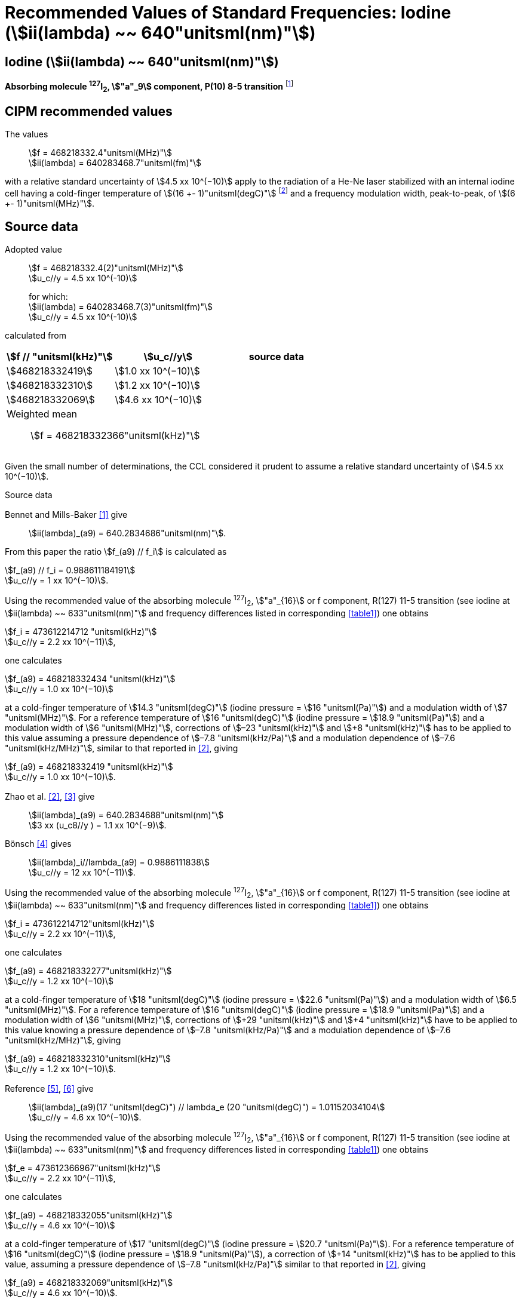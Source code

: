 = Recommended Values of Standard Frequencies: Iodine (stem:[ii(lambda) ~~ 640"unitsml(nm)"])
:appendix-id: 2
:partnumber: 2.17
:edition: 9
:copyright-year: 2003
:language: en
:docnumber: SI MEP M REC 640nm
:title-appendix-en: Recommended values of standard frequencies for applications including the practical realization of the metre and secondary representations of the second
:title-appendix-fr: Valeurs recommandées des fréquences étalons destinées à la mise en pratique de la définition du mètre et aux représentations secondaires de la seconde
:title-part-en: Iodine (stem:[ii(lambda) ~~ 640"unitsml(nm)"])
:title-part-fr: Iodine (stem:[ii(lambda) ~~ 640"unitsml(nm)"])
:title-en: The International System of Units
:title-fr: Le système international d’unités
:doctype: mise-en-pratique
:committee-acronym: CCL-CCTF-WGFS
:committee-en: CCL-CCTF Frequency Standards Working Group
:si-aspect: m_c_deltanu
:docstage: in-force
:confirmed-date:
:revdate:
:docsubstage: 60
:imagesdir: images
:mn-document-class: bipm
:mn-output-extensions: xml,html,pdf,rxl
:local-cache-only:
:data-uri-image:

== Iodine (stem:[ii(lambda) ~~ 640"unitsml(nm)"])

*Absorbing molecule ^127^I~2~, stem:["a"_9] component, P(10) 8-5 transition* footnote:[All transitions in I~2~ refer to the stem:["B"^3Pi" "0_u^+ - "X"^1" "Sigma_g^+] system.]

== CIPM recommended values

The values:: stem:[f = 468218332.4"unitsml(MHz)"] +
stem:[ii(lambda) = 640283468.7"unitsml(fm)"]

with a relative standard uncertainty of stem:[4.5 xx 10^(−10)] apply to the radiation of a He-Ne laser stabilized with an internal iodine cell having a cold-finger temperature of stem:[(16 +- 1)"unitsml(degC)"] footnote:[For the specification of operating conditions, such as temperature, modulation width and laser power, the symbols ± refer to a tolerance, not an uncertainty.] and a frequency modulation width, peak-to-peak, of stem:[(6 +- 1)"unitsml(MHz)"].


== Source data

Adopted value:: stem:[f = 468218332.4(2)"unitsml(MHz)"] +
stem:[u_c//y = 4.5 xx 10^(-10)]
+
for which: +
stem:[ii(lambda) = 640283468.7(3)"unitsml(fm)"] +
stem:[u_c//y = 4.5 xx 10^(-10)]

calculated from

[%unnumbered]
|===
h| stem:[f // "unitsml(kHz)"] h| stem:[u_c//y] h| source data

| stem:[468218332419] | stem:[1.0 xx 10^(−10)] | <<sec2-1>>
| stem:[468218332310] | stem:[1.2 xx 10^(−10)] | <<sec2-2>>
| stem:[468218332069] | stem:[4.6 xx 10^(−10)] | <<sec2-3>>
3+a| Weighted mean:: stem:[f = 468218332366"unitsml(kHz)"]
|===

Given the small number of determinations, the CCL considered it prudent to assume a relative standard uncertainty of stem:[4.5 xx 10^(−10)].

Source data

[[sec2-1]]
=== {blank}

Bennet and Mills-Baker <<bennett1984>> give:: stem:[ii(lambda)_(a9) = 640.2834686"unitsml(nm)"].

From this paper the ratio stem:[f_(a9) // f_i] is calculated as

[align=left]
stem:[f_(a9) // f_i = 0.988611184191] +
stem:[u_c//y = 1 xx 10^(−10)].

Using the recommended value of the absorbing molecule ^127^I~2~, stem:["a"_{16}] or f component, R(127) 11-5 transition (see iodine at stem:[ii(lambda) ~~ 633"unitsml(nm)"] and frequency differences listed in corresponding <<table1>>) one obtains

[align=left]
stem:[f_i = 473612214712 "unitsml(kHz)"] +
stem:[u_c//y = 2.2 xx 10^(−11)],

one calculates

[align=left]
stem:[f_(a9) = 468218332434 "unitsml(kHz)"] +
stem:[u_c//y = 1.0 xx 10^(−10)]

at a cold-finger temperature of stem:[14.3 "unitsml(degC)"] (iodine pressure = stem:[16 "unitsml(Pa)"]) and a modulation width of stem:[7 "unitsml(MHz)"]. For a reference temperature of stem:[16 "unitsml(degC)"] (iodine pressure = stem:[18.9 "unitsml(Pa)"]) and a modulation width of stem:[6 "unitsml(MHz)"], corrections of stem:[–23 "unitsml(kHz)"] and stem:[+8 "unitsml(kHz)"] has to be applied to this value assuming a pressure dependence of stem:[–7.8 "unitsml(kHz/Pa)"] and a modulation dependence of stem:[–7.6 "unitsml(kHz/MHz)"], similar to that reported in <<zhao2>>, giving

[align=left]
stem:[f_(a9) = 468218332419 "unitsml(kHz)"] +
stem:[u_c//y = 1.0 xx 10^(−10)].

[[sec2-2]]
=== {blank}

Zhao et al. <<zhao2>>, <<ccdm92-10a>> give:: stem:[ii(lambda)_(a9) = 640.2834688"unitsml(nm)"] +
stem:[3 xx (u_c8//y ) = 1.1 xx 10^(−9)].

Bönsch <<bonsch>> gives:: stem:[ii(lambda)_i//lambda_(a9) = 0.9886111838] +
stem:[u_c//y = 12 xx 10^(−11)].

Using the recommended value of the absorbing molecule ^127^I~2~, stem:["a"_{16}] or f component, R(127) 11-5 transition (see iodine at stem:[ii(lambda) ~~ 633"unitsml(nm)"] and frequency differences listed in corresponding <<table1>>) one obtains

[align=left]
stem:[f_i = 473612214712"unitsml(kHz)"] +
stem:[u_c//y = 2.2 xx 10^(−11)],

one calculates

[align=left]
stem:[f_(a9) = 468218332277"unitsml(kHz)"] +
stem:[u_c//y = 1.2 xx 10^(−10)]

at a cold-finger temperature of stem:[18 "unitsml(degC)"] (iodine pressure = stem:[22.6 "unitsml(Pa)"]) and a modulation width of stem:[6.5 "unitsml(MHz)"]. For a reference temperature of stem:[16 "unitsml(degC)"] (iodine pressure = stem:[18.9 "unitsml(Pa)"]) and a modulation width of stem:[6 "unitsml(MHz)"], corrections of stem:[+29 "unitsml(kHz)"] and stem:[+4 "unitsml(kHz)"] have to be applied to this value knowing a pressure dependence of stem:[–7.8 "unitsml(kHz/Pa)"] and a modulation dependence of stem:[–7.6 "unitsml(kHz/MHz)"], giving

[align=left]
stem:[f_(a9) = 468218332310"unitsml(kHz)"] +
stem:[u_c//y = 1.2 xx 10^(−10)].

[[sec2-3]]
=== {blank}

[align=left]
Reference <<ccdm92-20a>>, <<ccgm92-6a>> give:: stem:[ii(lambda)_(a9)(17 "unitsml(degC)") // lambda_e (20 "unitsml(degC)") = 1.01152034104] +
stem:[u_c//y = 4.6 xx 10^(−10)].

Using the recommended value of the absorbing molecule ^127^I~2~, stem:["a"_{16}] or f component, R(127) 11-5 transition (see iodine at stem:[ii(lambda) ~~ 633"unitsml(nm)"] and frequency differences listed in corresponding <<table1>>) one obtains

[align=left]
stem:[f_e = 473612366967"unitsml(kHz)"] +
stem:[u_c//y = 2.2 xx 10^(−11)],

one calculates

[align=left]
stem:[f_(a9) = 468218332055"unitsml(kHz)"] +
stem:[u_c//y = 4.6 xx 10^(−10)]

at a cold-finger temperature of stem:[17 "unitsml(degC)"] (iodine pressure = stem:[20.7 "unitsml(Pa)"]). For a reference temperature of stem:[16 "unitsml(degC)"] (iodine pressure = stem:[18.9 "unitsml(Pa)"]), a correction of stem:[+14 "unitsml(kHz)"] has to be applied to this value, assuming a pressure dependence of stem:[–7.8 "unitsml(kHz/Pa)"] similar to that reported in <<zhao2>>, giving

[align=left]
stem:[f_(a9) = 468218332069"unitsml(kHz)"] +
stem:[u_c//y = 4.6 xx 10^(−10)].

== Absolute frequency of the other transitions related to those adopted as recommended and frequency intervals between transitions and hyperfine components

These tables replace those published in BIPM Com. Cons. Long., 2001, *10*, 188 and _Metrologia_ , 2003, *40*, 128.

The notation for the transitions and the components is that used in the source references. The values adopted for the frequency intervals are the weighted means of the values given in the references.

For the uncertainties, account has been taken of:

* the uncertainties given by the authors;
* the spread in the different determinations of a single component;
* the effect of any perturbing components;
* the difference between the calculated and the measured values.

In the tables, uc represents the estimated combined standard uncertainty (stem:[1 ii(sigma)]).

All transitions in molecular iodine refer to the B-X system.


[[table1]]
|===
6+^.^h| stem:[ii(lambda) ~~ 640"unitsml(nm)"] ^127^I~2~ P(10) 8-5
h| stem:["a"_n] h| stem:[[f ("a"_n) - f ("a"_9)\]//"unitsml(MHz)"] h| stem:[u_c//"unitsml(MHz)"] h| stem:["a"_n] h| stem:[[f ("a"_n) - f ("a"_9)\]//"unitsml(MHz)"] h| stem:[u_c//"unitsml(MHz)"]

| stem:["a"_1] |stem:[-495.4] | stem:[0.4] | stem:["a"_9] | stem:[0] | --
| stem:["a"_2] |stem:[-241.5] | stem:[0.7] | stem:["a"_{10}] | stem:[77.84] | 0.03
| stem:["a"_3] |stem:[-233.0] | stem:[0.4] | stem:["a"_{11}] | stem:[186.22] | 0.07
| stem:["a"_4] |stem:[-177.8] | stem:[1.3] | stem:["a"_{12}] | stem:[199.51] | 0.07
| stem:["a"_5] |stem:[-175.2] | stem:[0.6] | stem:["a"_{13}] | stem:[256.6] | 0.2
| stem:["a"_6] |stem:[-130.8] | stem:[0.1] | stem:["a"_{14}] | stem:[272.75] | 0.07
| stem:["a"_7] |stem:[-82.45] | stem:[0.03] | stem:["a"_{15}] | stem:[374.0] | 0.2
| stem:["a"_8] |stem:[-61.85] | stem:[0.14] | | |
6+a| Frequency referenced to::
stem:["a"_9], P(10) 8-5, ^127^I~2~: stem:[f = 468218332.4"unitsml(MHz)"] <<ci2002>>
|===
Ref. <<glaser1987>>, <<bertinetto>>, <<bennett1978>>, <<kegung>>, <<zhao1983>>, <<zhao1985>>, <<glaser1985>>, <<zhao1987>>


[[table2]]
|===
3+^.^h| stem:[ii(lambda) ~~ 640"unitsml(nm)"] ^127^I~2~ R(16) 8-5
h| stem:["b"_n] h| stem:[[f ("b"_n) - f ("a"_9)\]//"unitsml(MHz)"] h| stem:[u_c//"unitsml(MHz)"]

| stem:["b"_1] | stem:[62.834] | 0.01
| stem:["b"_2] | stem:[329.8] | 0.2
| stem:["b"_3] | stem:[335.99] | 0.02
3+a| Frequency referenced to:: stem:["a"_9], P(10) 8-5, ^127^I~2~: stem:[f = 468218332.4"unitsml(MHz)"] <<ci2002>>
|===
Ref. <<glaser1987>>, <<bertinetto>>, <<bennett1978>>, <<kegung>>, <<zhao1983>>, <<zhao1985>>, <<glaser1985>>, <<zhao1987>>


[bibliography]
== References

* [[[bennett1984,1]]], Bennett S. J., Mills-Baker P., Iodine Stabilized stem:[640 "unitsml(nm)"] Helium-Neon laser, _Opt. Commun._,1984, *51*, 322-324.

* [[[zhao2,2]]], Zhao K. G., Blabla J., Helmcke J., ^127^I~2~-Stabilized ^3^He-^22^Ne Laser at stem:[640 "unitsml(nm)"] Wavelength, _IEEE Trans. Instrum. Meas._, 1985, *IM-34*, 252-256.

* [[[ccdm92-10a,3]]], CCDM/92-10a, NIM, Research findings in realizing the definition of the metre measurement/intercomparison of frequency (wavelength) and geometrical standard of length.

* [[[bonsch,4]]], Bönsch G., Simultaneous Wavelength Comparison of Iodine-Stabilized Lasers at stem:[515 "unitsml(nm)"], stem:[633 "unitsml(nm)"], and stem:[640 "unitsml(nm)"], _IEEE Trans. Instrum. Meas._, 1985, *IM-34*, 248-251.

* [[[ccdm92-20a,5]]], CCDM/92-20a, BIPM, Reply to the Questionnaire for the CCDM.

* [[[ccgm92-6a,6]]], CCDM/92-6a, IMGC, Reply to questionnaire CCDM/92-1, 5 June 1992.

* [[[ci2002,7]]], Recommendation CCL3 (_BIPM Com. Cons. Long._, 10th Meeting, 2001) adopted by the Comité International des Poids et Mesures at its 91th Meeting as Recommendation 1 (CI-2002).

* [[[glaser1987,8]]], Gläser M., Hyperfine Components of Iodine for Optical Frequency Standards _PTB-Bericht_, 1987, *PTB-Opt-25*.

* [[[bertinetto,9]]], Bertinetto F., Cordiale P., Fontana S., Picotto G. B., Recent Progresses in He-Ne Lasers Stabilized to ^127^I~2~, _IEEE Trans. Instrum. Meas._, 1985, *IM-34*, 256-261.

* [[[bennett1978,10]]], Bennett S. J., Cérez P., Hyperfine Structure in Iodine at the 612-nm and 640-nm Helium-Neon Laser Wavelengths, _Opt. Commun._, 1978, *25*, 343-347.

* [[[kegung,11]]], Kegung D., Xu J., Li C.-Y., Liu H.-T., Hyperfine Structure in Iodine Observed at the stem:[612 "unitsml(nm)"] and stem:[640 "unitsml(nm)"] ^3^He-^22^Ne Laser Wavelengths, _Acta Metrologica Sinica_, 1982, *3*, 322-323.

* [[[zhao1983,12]]], Zhao K., Li H., Hyperfine structure of iodine at stem:[640 "unitsml(nm)"] ^3^He-^22^Ne laser wavelength and identification, _Acta Metrologica Sinica_, 1983, *3*, 673-677.

* [[[zhao1985,13]]], Zhao K.-G., Li H., Analysis and Calculation of Hyperfine Lines of Iodine Molecule, _Acta Metrologica Sinica_, 1985, *6*, 83-88.0-2c.

* [[[glaser1985,14]]], Gläser M., Identification of Hyperfine Structure Components of the Iodine Molecule at stem:[640 "unitsml(nm)"] Wavelength, _Opt. Commun._, 1985, *54*, 335-342.

* [[[zhao1987,15]]], Zhao K.-G., Li C.-Y., Li H., Xu J., Way H., Investigations of ^127^I~2~-Stabilized stem:["He" - "Ne"] Laser at stem:[640 "unitsml(nm)"], _Acta Metrologica Sinica_, 1987, *8*, 88-95.
